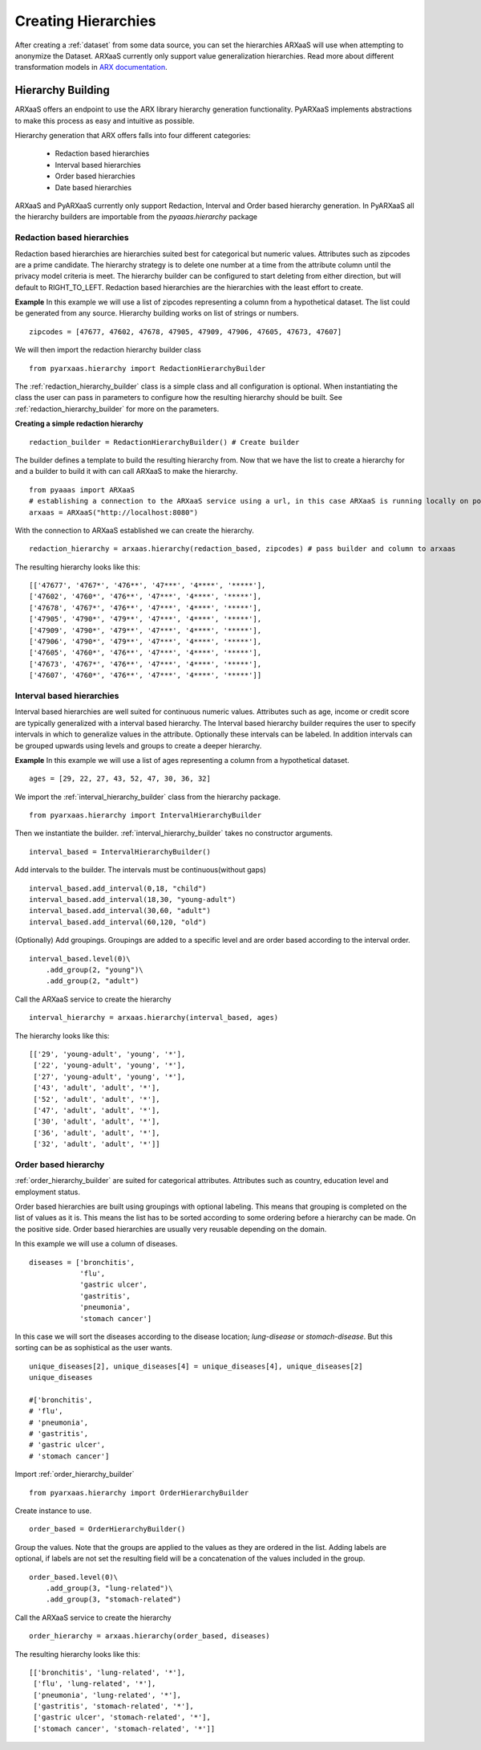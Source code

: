 .. _create_hierarchies:


Creating Hierarchies
====================

After creating a :ref:`dataset` from some data source, you can set the hierarchies ARXaaS will use when attempting to anonymize
the Dataset. ARXaaS currently only support value generalization hierarchies. Read more about different transformation
models in `ARX documentation <https://arx.deidentifier.org/overview/transformation-models>`_.

Hierarchy Building
------------------
ARXaaS offers an endpoint to use the ARX library hierarchy generation functionality. PyARXaaS implements abstractions to
make this process as easy and intuitive as possible.

Hierarchy generation that ARX offers falls into four different categories:

 - Redaction based hierarchies
 - Interval based hierarchies
 - Order based hierarchies
 - Date based hierarchies

ARXaaS and PyARXaaS currently only support Redaction, Interval and Order based hierarchy generation. In PyARXaaS all the
hierarchy builders are importable from the *pyaaas.hierarchy* package

----------------------------
Redaction based hierarchies
----------------------------
Redaction based hierarchies are hierarchies suited best for categorical but numeric values.
Attributes such as zipcodes are a prime candidate. The hierarchy strategy is to delete one number at a time from the
attribute column until the privacy model criteria is meet. The hierarchy builder can be configured to start deleting from
either direction, but will default to RIGHT_TO_LEFT. Redaction based hierarchies are the hierarchies with the least effort to create.

**Example**
In this example we will use a list of zipcodes representing a column from a hypothetical dataset. The list could be generated from any source.
Hierarchy building works on list of strings or numbers. ::

    zipcodes = [47677, 47602, 47678, 47905, 47909, 47906, 47605, 47673, 47607]

We will then import the redaction hierarchy builder class ::

    from pyarxaas.hierarchy import RedactionHierarchyBuilder

The :ref:`redaction_hierarchy_builder` class is a simple class and all configuration is optional. When instantiating the
class the user can pass in parameters to configure how the resulting hierarchy should be built. See :ref:`redaction_hierarchy_builder` for more on the parameters.

**Creating a simple redaction hierarchy** ::

    redaction_builder = RedactionHierarchyBuilder() # Create builder

The builder defines a template to build the resulting hierarchy from. Now that we have the list to create a hierarchy for
and a builder to build it with can call ARXaaS to make the hierarchy. ::

    from pyaaas import ARXaaS
    # establishing a connection to the ARXaaS service using a url, in this case ARXaaS is running locally on port 8080
    arxaas = ARXaaS("http://localhost:8080")

With the connection to ARXaaS established we can create the hierarchy. ::

    redaction_hierarchy = arxaas.hierarchy(redaction_based, zipcodes) # pass builder and column to arxaas

The resulting hierarchy looks like this: ::

    [['47677', '4767*', '476**', '47***', '4****', '*****'],
    ['47602', '4760*', '476**', '47***', '4****', '*****'],
    ['47678', '4767*', '476**', '47***', '4****', '*****'],
    ['47905', '4790*', '479**', '47***', '4****', '*****'],
    ['47909', '4790*', '479**', '47***', '4****', '*****'],
    ['47906', '4790*', '479**', '47***', '4****', '*****'],
    ['47605', '4760*', '476**', '47***', '4****', '*****'],
    ['47673', '4767*', '476**', '47***', '4****', '*****'],
    ['47607', '4760*', '476**', '47***', '4****', '*****']]

---------------------------
Interval based hierarchies
---------------------------
Interval based hierarchies are well suited for continuous numeric values. Attributes such as age, income or credit score
are typically generalized with a interval based hierarchy. The Interval based hierarchy builder requires the user to specify intervals
in which to generalize values in the attribute. Optionally these intervals can be labeled. In addition intervals
can be grouped upwards using levels and groups to create a deeper hierarchy.

**Example**
In this example we will use a list of ages representing a column from a hypothetical dataset. ::

    ages = [29, 22, 27, 43, 52, 47, 30, 36, 32]

We import the :ref:`interval_hierarchy_builder` class from the hierarchy package. ::

    from pyarxaas.hierarchy import IntervalHierarchyBuilder

Then we instantiate the builder. :ref:`interval_hierarchy_builder` takes no constructor arguments. ::

    interval_based = IntervalHierarchyBuilder()

Add intervals to the builder. The intervals must be continuous(without gaps) ::

    interval_based.add_interval(0,18, "child")
    interval_based.add_interval(18,30, "young-adult")
    interval_based.add_interval(30,60, "adult")
    interval_based.add_interval(60,120, "old")

(Optionally) Add groupings. Groupings are added to a specific level and are order based according to the interval order. ::

    interval_based.level(0)\
        .add_group(2, "young")\
        .add_group(2, "adult")

Call the ARXaaS service to create the hierarchy ::

    interval_hierarchy = arxaas.hierarchy(interval_based, ages)

The hierarchy looks like this: ::

    [['29', 'young-adult', 'young', '*'],
     ['22', 'young-adult', 'young', '*'],
     ['27', 'young-adult', 'young', '*'],
     ['43', 'adult', 'adult', '*'],
     ['52', 'adult', 'adult', '*'],
     ['47', 'adult', 'adult', '*'],
     ['30', 'adult', 'adult', '*'],
     ['36', 'adult', 'adult', '*'],
     ['32', 'adult', 'adult', '*']]

----------------------
Order based hierarchy
----------------------
:ref:`order_hierarchy_builder` are suited for categorical attributes. Attributes such as country, education level and
employment status.

Order based hierarchies are built using groupings with optional labeling. This means that grouping is completed on the
list of values as it is. This means the list has to be sorted according to some ordering before a hierarchy can be made.
On the positive side. Order based hierarchies are usually very reusable depending on the domain.

In this example we will use a column of diseases. ::

    diseases = ['bronchitis',
                'flu',
                'gastric ulcer',
                'gastritis',
                'pneumonia',
                'stomach cancer']

In this case we will sort the diseases according to the disease location; *lung-disease* or *stomach-disease*. But this
sorting can be as sophistical as the user wants. ::

    unique_diseases[2], unique_diseases[4] = unique_diseases[4], unique_diseases[2]
    unique_diseases

    #['bronchitis',
    # 'flu',
    # 'pneumonia',
    # 'gastritis',
    # 'gastric ulcer',
    # 'stomach cancer']


Import :ref:`order_hierarchy_builder` ::

    from pyarxaas.hierarchy import OrderHierarchyBuilder

Create instance to use. ::

    order_based = OrderHierarchyBuilder()

Group the values.
Note that the groups are applied to the values as they are ordered in the list. Adding labels are optional, if labels
are not set the resulting field will be a concatenation of the values included in the group. ::

    order_based.level(0)\
        .add_group(3, "lung-related")\
        .add_group(3, "stomach-related")

Call the ARXaaS service to create the hierarchy ::

    order_hierarchy = arxaas.hierarchy(order_based, diseases)

The resulting hierarchy looks like this: ::

    [['bronchitis', 'lung-related', '*'],
     ['flu', 'lung-related', '*'],
     ['pneumonia', 'lung-related', '*'],
     ['gastritis', 'stomach-related', '*'],
     ['gastric ulcer', 'stomach-related', '*'],
     ['stomach cancer', 'stomach-related', '*']]
